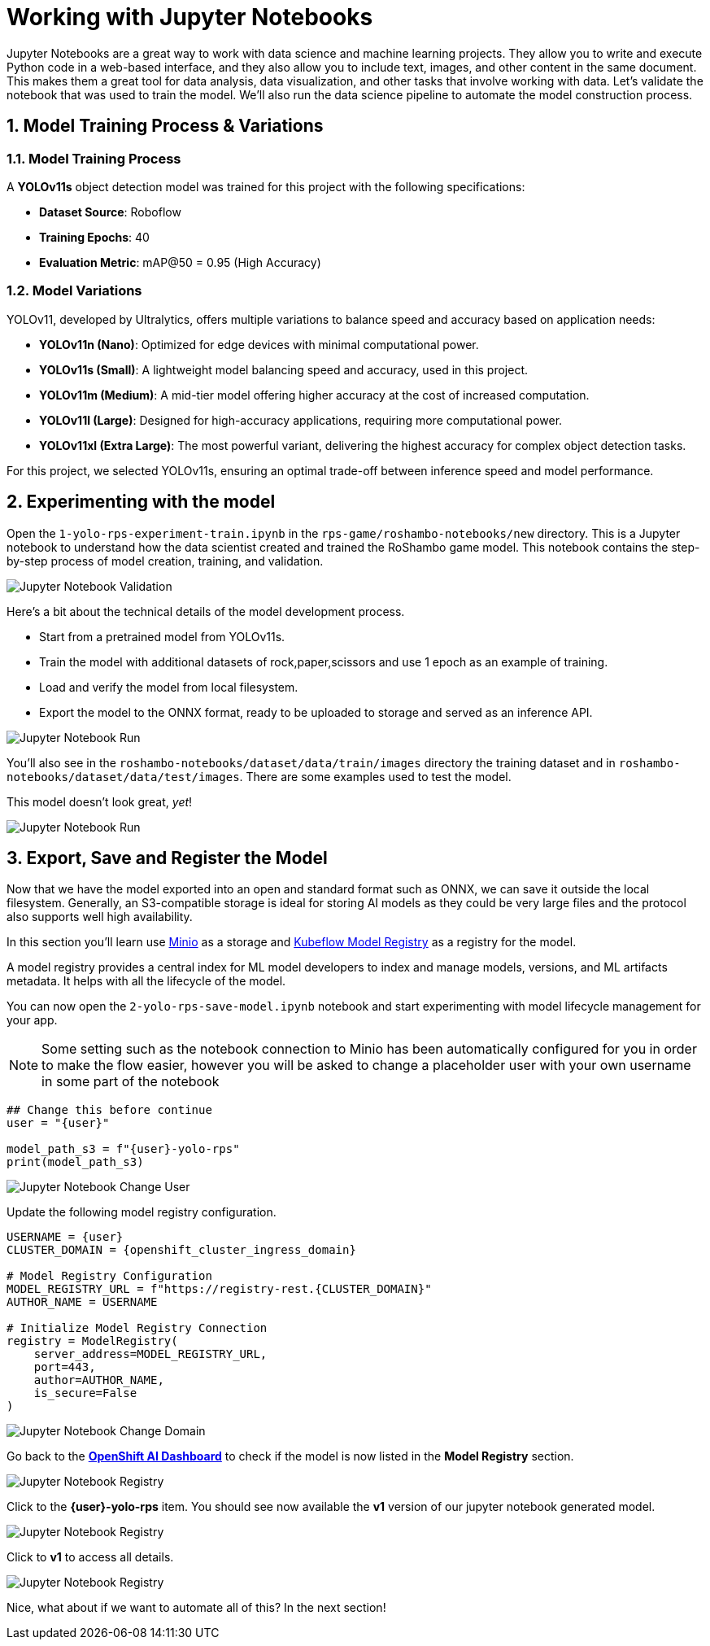 # Working with Jupyter Notebooks
:imagesdir: ../assets/images
:sectnums:

Jupyter Notebooks are a great way to work with data science and machine learning projects. They allow you to write and execute Python code in a web-based interface, and they also allow you to include text, images, and other content in the same document. This makes them a great tool for data analysis, data visualization, and other tasks that involve working with data. Let's validate the notebook that was used to train the model. We'll also run the data science pipeline to automate the model construction process.

## Model Training Process & Variations

### Model Training Process

A *YOLOv11s* object detection model was trained for this project with the following specifications:

* **Dataset Source**: Roboflow
* *Training Epochs*: 40
* *Evaluation Metric*: mAP@50 = 0.95 (High Accuracy)

### Model Variations

YOLOv11, developed by Ultralytics, offers multiple variations to balance speed and accuracy based on application needs:

* *YOLOv11n (Nano)*: Optimized for edge devices with minimal computational power.
* *YOLOv11s (Small)*: A lightweight model balancing speed and accuracy, used in this project.
* *YOLOv11m (Medium)*: A mid-tier model offering higher accuracy at the cost of increased computation.
* *YOLOv11l (Large)*: Designed for high-accuracy applications, requiring more computational power.
* *YOLOv11xl (Extra Large)*: The most powerful variant, delivering the highest accuracy for complex object detection tasks.

For this project, we selected YOLOv11s, ensuring an optimal trade-off between inference speed and model performance.

## Experimenting with the model

Open the `1-yolo-rps-experiment-train.ipynb` in the `rps-game/roshambo-notebooks/new` directory. This is a Jupyter notebook to understand how the data scientist created and trained the RoShambo game model. This notebook contains the step-by-step process of model creation, training, and validation.

image::openshift-ai-jupyter-notebook-validation.png[Jupyter Notebook Validation]

Here's a bit about the technical details of the model development process.

* Start from a pretrained model from YOLOv11s.
* Train the model with additional datasets of rock,paper,scissors and use 1 epoch as an example of training.
* Load and verify the model from local filesystem.
* Export the model to the ONNX format, ready to be uploaded to storage and served as an inference API.

image::openshift-ai-jupyter-notebook-run1.png[Jupyter Notebook Run]

You'll also see in the `roshambo-notebooks/dataset/data/train/images` directory the training dataset and in `roshambo-notebooks/dataset/data/test/images`. There are some examples used to test the model.

This model doesn't look great, _yet_!

image::openshift-ai-jupyter-notebook-run1-test.png[Jupyter Notebook Run]

## Export, Save and Register the Model

Now that we have the model exported into an open and standard format such as ONNX, we can save it outside the local filesystem. Generally, an S3-compatible storage is ideal for storing AI models as they could be very large files and the protocol also supports well high availability.

In this section you'll learn use link:https://min.io/[Minio] as a storage and link:https://www.kubeflow.org/docs/components/model-registry/overview/[Kubeflow Model Registry,window='_blank'] as a registry for the model.

A model registry provides a central index for ML model developers to index and manage models, versions, and ML artifacts metadata. It helps with all the lifecycle of the model.

You can now open the `2-yolo-rps-save-model.ipynb` notebook and start experimenting with model lifecycle management for your app.

NOTE: Some setting such as the notebook connection to Minio has been automatically configured for you in order to make the flow easier, however you will be asked to change a placeholder user with your own username in some part of the notebook

[source,python,role="copypaste",subs=attributes+]
----
## Change this before continue
user = "{user}"

model_path_s3 = f"{user}-yolo-rps"
print(model_path_s3)
----

image::openshift-ai-jupyter-notebook-run2-user.png[Jupyter Notebook Change User]

Update the following model registry configuration.

[source,python,role="copypaste",subs=attributes+]
----
USERNAME = {user}
CLUSTER_DOMAIN = {openshift_cluster_ingress_domain}

# Model Registry Configuration
MODEL_REGISTRY_URL = f"https://registry-rest.{CLUSTER_DOMAIN}"
AUTHOR_NAME = USERNAME

# Initialize Model Registry Connection
registry = ModelRegistry(
    server_address=MODEL_REGISTRY_URL,
    port=443,
    author=AUTHOR_NAME,
    is_secure=False
)
----

image::openshift-ai-jupyter-notebook-run2-domain.png[Jupyter Notebook Change Domain]

Go back to the  link:https://rhods-dashboard-redhat-ods-applications.{openshift_cluster_ingress_domain}[*OpenShift AI Dashboard*,role='params-link',window='_blank'] to check if the model is now listed in the *Model Registry* section.


image::openshift-ai-jupyter-notebook-run2-registry.png[Jupyter Notebook Registry]

Click to the *{user}-yolo-rps* item. You should see now available the *v1* version of our jupyter notebook generated model.  

image::openshift-ai-jupyter-notebook-run2-registry2.png[Jupyter Notebook Registry]

Click to *v1* to access all details.

image::openshift-ai-jupyter-notebook-run2-registry3.png[Jupyter Notebook Registry]


Nice, what about if we want to automate all of this? In the next section!